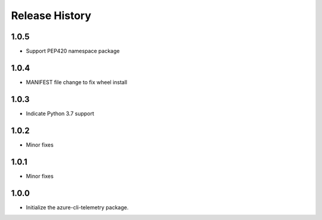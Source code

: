 .. :changelog:

Release History
===============
1.0.5
+++++
* Support PEP420 namespace package

1.0.4
+++++
* MANIFEST file change to fix wheel install

1.0.3
+++++
* Indicate Python 3.7 support

1.0.2
+++++
* Minor fixes

1.0.1
+++++
* Minor fixes

1.0.0
+++++
* Initialize the azure-cli-telemetry package.
